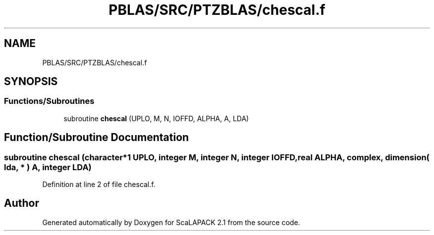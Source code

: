 .TH "PBLAS/SRC/PTZBLAS/chescal.f" 3 "Sat Nov 16 2019" "Version 2.1" "ScaLAPACK 2.1" \" -*- nroff -*-
.ad l
.nh
.SH NAME
PBLAS/SRC/PTZBLAS/chescal.f
.SH SYNOPSIS
.br
.PP
.SS "Functions/Subroutines"

.in +1c
.ti -1c
.RI "subroutine \fBchescal\fP (UPLO, M, N, IOFFD, ALPHA, A, LDA)"
.br
.in -1c
.SH "Function/Subroutine Documentation"
.PP 
.SS "subroutine chescal (character*1 UPLO, integer M, integer N, integer IOFFD, real ALPHA, \fBcomplex\fP, dimension( lda, * ) A, integer LDA)"

.PP
Definition at line 2 of file chescal\&.f\&.
.SH "Author"
.PP 
Generated automatically by Doxygen for ScaLAPACK 2\&.1 from the source code\&.
